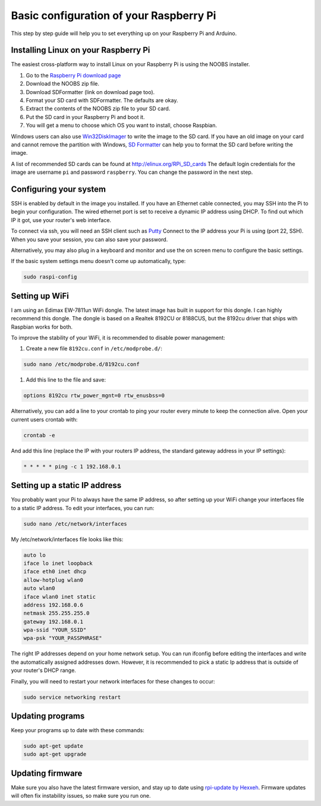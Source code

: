 Basic configuration of your Raspberry Pi
========================================
This step by step guide will help you to set everything up on your Raspberry Pi and Arduino.

Installing Linux on your Raspberry Pi
-------------------------------------
The easiest cross-platform way to install Linux on your Raspberry Pi is using the NOOBS installer.

#. Go to the `Raspberry Pi download page <http://www.raspberrypi.org/downloads>`_
#. Download the NOOBS zip file.
#. Download SDFormatter (link on download page too).
#. Format your SD card with SDFormatter. The defaults are okay.
#. Extract the contents of the NOOBS zip file to your SD card.
#. Put the SD card in your Raspberry Pi and boot it.
#. You will get a menu to choose which OS you want to install, choose Raspbian.


Windows users can also use `Win32DiskImager <http://www.softpedia.com/get/CD-DVD-Tools/Data-CD-DVD-Burning/Win32-Disk-Imager.shtml>`_
to write the image to the SD card. If you have an old image on your card and cannot remove the partition with Windows,
`SD Formatter <https://www.sdcard.org/downloads/formatter_3/>`_ can help you to format the SD card before writing the image.

A list of recommended SD cards can be found at http://elinux.org/RPi_SD_cards
The default login credentials for the image are username ``pi`` and password ``raspberry``.
You can change the password in the next step.


Configuring your system
-----------------------
SSH is enabled by default in the image you installed.
If you have an Ethernet cable connected, you may SSH into the Pi to begin your configuration.
The wired ethernet port is set to receive a dynamic IP address using DHCP. To find out which IP it got, use your router's web interface.

To connect via ssh, you will need an SSH client such as `Putty <http://www.chiark.greenend.org.uk/~sgtatham/putty/download.html>`_
Connect to the IP address your Pi is using (port 22, SSH). When you save your session, you can also save your password.

Alternatively, you may also plug in a keyboard and monitor and use the on screen menu to configure the basic settings.

If the basic system settings menu doesn't come up automatically, type:

.. code-block:: bash

    sudo raspi-config


Setting up WiFi
---------------

I am using an Edimax EW-7811un WiFi dongle. The latest image has built in support for this dongle. I can highly recommend this dongle.
The dongle is based on a Realtek 8192CU or 8188CUS, but the 8192cu driver that ships with Raspbian works for both.

To improve the stability of your WiFi, it is recommended to disable power management:

#. Create a new file ``8192cu.conf`` in ``/etc/modprobe.d/``:

.. code-block:: bash

    sudo nano /etc/modprobe.d/8192cu.conf

#. Add this line to the file and save:

.. code-block:: text

    options 8192cu rtw_power_mgnt=0 rtw_enusbss=0

Alternatively, you can add a line to your crontab to ping your router every minute to keep the connection alive. Open your current users crontab with:

.. code-block:: bash

    crontab -e

And add this line (replace the IP with your routers IP address, the standard gateway address in your IP settings):

.. code-block:: bash

    * * * * * ping -c 1 192.168.0.1


Setting up a static IP address
------------------------------

You probably want your Pi to always have the same IP address, so after setting up your WiFi change your interfaces file to a static IP address.
To edit your interfaces, you can run:

.. code-block:: bash

    sudo nano /etc/network/interfaces

My /etc/network/interfaces file looks like this:

.. code-block:: text

    auto lo
    iface lo inet loopback
    iface eth0 inet dhcp
    allow-hotplug wlan0
    auto wlan0
    iface wlan0 inet static
    address 192.168.0.6
    netmask 255.255.255.0
    gateway 192.168.0.1
    wpa-ssid "YOUR_SSID"
    wpa-psk "YOUR_PASSPHRASE"

The right IP addresses depend on your home network setup.
You can run ifconfig before editing the interfaces and write the automatically assigned addresses down.
However, it is recommended to pick a static Ip address that is outside of your router's DHCP range.

Finally, you will need to restart your network interfaces for these changes to occur:

.. code-block:: text

    sudo service networking restart


Updating programs
-----------------

Keep your programs up to date with these commands:

.. code-block:: bash

    sudo apt-get update
    sudo apt-get upgrade


Updating firmware
-----------------

Make sure you also have the latest firmware version, and stay up to date using `rpi-update by Hexxeh <https://github.com/Hexxeh/rpi-update>`_.
Firmware updates will often fix instability issues, so make sure you run one.
